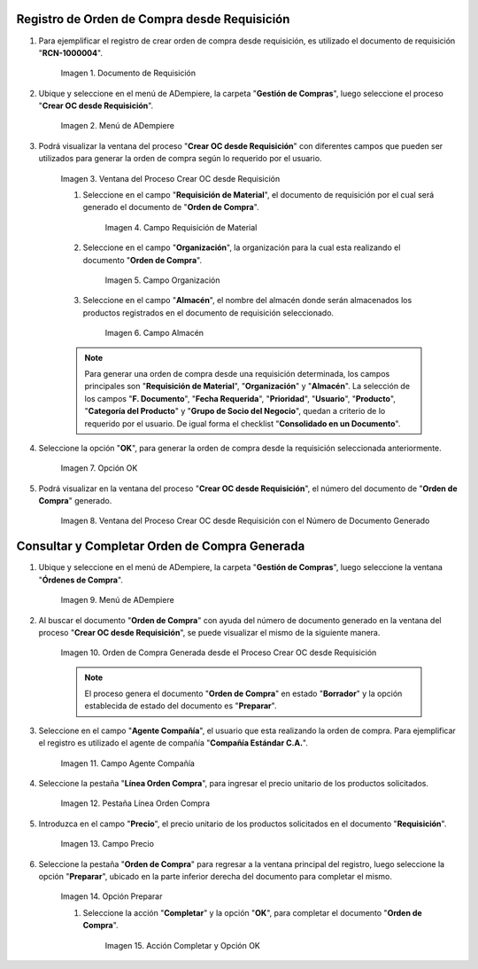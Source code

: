 .. |Menú de ADempiere 1| image:: resources/menu-oc-desde-req.png
.. |Ventana del Proceso Crear OC desde Requisición| image:: resources/vent-oc-des-req1.png
.. |Campo Requisición de Material| image:: resources/req-mat.png
.. |Campo Organización| image:: resources/org.png
.. |Campo Almacén| image:: resources/almacen.png
.. |Opción OK| image:: resources/op-ok.png
.. |Ventana del Proceso Crear OC desde Requisición con el Número de Documento Generado| image:: resources/vent-oc-des-req2.png
.. |Menú de ADempiere 2| image:: resources/menu-orden-compra.png
.. |Orden de Compra Generada desde el Proceso Crear OC desde Requisición| image:: resources/oc-generada.png
.. |Campo Agente Compañía| image:: resources/agente.png
.. |Pestaña Línea Orden Compra| image:: resources/pest-linea.png
.. |Campo Precio| image:: resources/precio-unitario.png
.. |Pestaña Orden de Compra y Opción Completar| image:: resources/preparar.png
.. |Acción Completar| image:: resources/accion-completar.png
.. |Documento de Requisición| image:: resources/requisicion.png

.. _documento/crear-orden-compra-desde-requisición:

**Registro de Orden de Compra desde Requisición**
=================================================

#. Para ejemplificar el registro de crear orden de compra desde requisición, es utilizado el documento de requisición "**RCN-1000004**".

    |Documento de Requisición|

    Imagen 1. Documento de Requisición

#. Ubique y seleccione en el menú de ADempiere, la carpeta "**Gestión de Compras**", luego seleccione el proceso "**Crear OC desde Requisición**".

    |Menú de ADempiere 1|
    
    Imagen 2. Menú de ADempiere

#. Podrá visualizar la ventana del proceso "**Crear OC desde Requisición**" con diferentes campos que pueden ser utilizados para generar la orden de compra según lo requerido por el usuario.

    |Ventana del Proceso Crear OC desde Requisición|

    Imagen 3. Ventana del Proceso Crear OC desde Requisición

    #. Seleccione en el campo "**Requisición de Material**", el documento de requisición por el cual será generado el documento de "**Orden de Compra**". 

        |Campo Requisición de Material|

        Imagen 4. Campo Requisición de Material

    #. Seleccione en el campo "**Organización**", la organización para la cual esta realizando el documento "**Orden de Compra**".

        |Campo Organización|

        Imagen 5. Campo Organización

    #. Seleccione en el campo "**Almacén**", el nombre del almacén donde serán almacenados los productos registrados en el documento de requisición seleccionado.

        |Campo Almacén|

        Imagen 6. Campo Almacén

    .. note::
        
        Para generar una orden de compra desde una requisición determinada, los campos principales son "**Requisición de Material**", "**Organización**" y "**Almacén**". La selección de los campos "**F. Documento**", "**Fecha Requerida**", "**Prioridad**", "**Usuario**", "**Producto**", "**Categoría del Producto**" y "**Grupo de Socio del Negocio**", quedan a criterio de lo requerido por el usuario. De igual forma el checklist "**Consolidado en un Documento**".

#. Seleccione la opción "**OK**", para generar la orden de compra desde la requisición seleccionada anteriormente.

    |Opción OK|

    Imagen 7. Opción OK

#. Podrá visualizar en la ventana del proceso "**Crear OC desde Requisición**", el número del documento de "**Orden de Compra**" generado.

    |Ventana del Proceso Crear OC desde Requisición con el Número de Documento Generado|

    Imagen 8. Ventana del Proceso Crear OC desde Requisición con el Número de Documento Generado

**Consultar y Completar Orden de Compra Generada**
==================================================

#. Ubique y seleccione en el menú de ADempiere, la carpeta "**Gestión de Compras**", luego seleccione la ventana "**Órdenes de Compra**".

    |Menú de ADempiere 2|

    Imagen 9. Menú de ADempiere 

#. Al buscar el documento "**Orden de Compra**" con ayuda del número de documento generado en la ventana del proceso "**Crear OC desde Requisición**", se puede visualizar el mismo de la siguiente manera.

    |Orden de Compra Generada desde el Proceso Crear OC desde Requisición|

    Imagen 10. Orden de Compra Generada desde el Proceso Crear OC desde Requisición

    .. note::

        El proceso genera el documento "**Orden de Compra**" en estado "**Borrador**" y la opción establecida de estado del documento es "**Preparar**".

#. Seleccione en el campo "**Agente Compañía**", el usuario que esta realizando la orden de compra. Para ejemplificar el registro es utilizado el agente de compañía "**Compañía Estándar C.A.**".

    |Campo Agente Compañía|

    Imagen 11. Campo Agente Compañía

#. Seleccione la pestaña "**Línea Orden Compra**", para ingresar el precio unitario de los productos solicitados.

    |Pestaña Línea Orden Compra|

    Imagen 12. Pestaña Línea Orden Compra

#. Introduzca en el campo "**Precio**", el precio unitario de los productos solicitados en el documento "**Requisición**".

    |Campo Precio|

    Imagen 13. Campo Precio

#. Seleccione la pestaña "**Orden de Compra**" para regresar a la ventana principal del registro, luego seleccione la opción "**Preparar**", ubicado en la parte inferior derecha del documento para completar el mismo.

    |Pestaña Orden de Compra y Opción Completar|

    Imagen 14. Opción Preparar

    #. Seleccione la acción "**Completar**" y la opción "**OK**", para completar el documento "**Orden de Compra**". 
    
        |Acción Completar|

        Imagen 15. Acción Completar y Opción OK